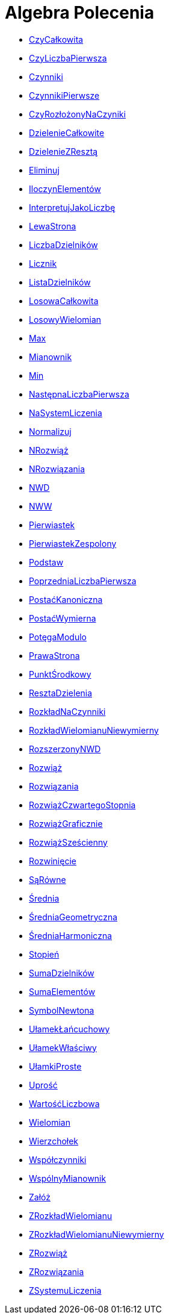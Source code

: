 = Algebra Polecenia
:page-en: commands/Algebra_Commands
ifdef::env-github[:imagesdir: /en/modules/ROOT/assets/images]

* xref:/commands/CzyCałkowita.adoc[CzyCałkowita]
* xref:/commands/CzyLiczbaPierwsza.adoc[CzyLiczbaPierwsza]
* xref:/commands/Czynniki.adoc[Czynniki]
* xref:/commands/CzynnikiPierwsze.adoc[CzynnikiPierwsze]
* xref:/commands/CzyRozłożonyNaCzyniki.adoc[CzyRozłożonyNaCzyniki]
* xref:/commands/DzielenieCałkowite.adoc[DzielenieCałkowite]
* xref:/commands/DzielenieZResztą.adoc[DzielenieZResztą]
* xref:/commands/Eliminuj.adoc[Eliminuj]
* xref:/commands/IloczynElementów.adoc[IloczynElementów]
* xref:/commands/InterpretujJakoLiczbę.adoc[InterpretujJakoLiczbę]
* xref:/commands/LewaStrona.adoc[LewaStrona]
* xref:/commands/LiczbaDzielników.adoc[LiczbaDzielników]
* xref:/commands/Licznik.adoc[Licznik]
* xref:/commands/ListaDzielników.adoc[ListaDzielników]
* xref:/commands/LosowaCałkowita.adoc[LosowaCałkowita]
* xref:/commands/LosowyWielomian.adoc[LosowyWielomian]
* xref:/commands/Max.adoc[Max]
* xref:/commands/Mianownik.adoc[Mianownik]
* xref:/commands/Min.adoc[Min]
* xref:/commands/NastępnaLiczbaPierwsza.adoc[NastępnaLiczbaPierwsza]
* xref:/commands/NaSystemLiczenia.adoc[NaSystemLiczenia]
* xref:/commands/Normalizuj.adoc[Normalizuj]
* xref:/commands/NRozwiąż.adoc[NRozwiąż]
* xref:/commands/NRozwiązania.adoc[NRozwiązania]
* xref:/commands/NWD.adoc[NWD]
* xref:/commands/NWW.adoc[NWW]
* xref:/commands/Pierwiastek.adoc[Pierwiastek]
* xref:/commands/PierwiastekZespolony.adoc[PierwiastekZespolony]
* xref:/commands/Podstaw.adoc[Podstaw]
* xref:/commands/PoprzedniaLiczbaPierwsza.adoc[PoprzedniaLiczbaPierwsza]
* xref:/commands/PostaćKanoniczna.adoc[PostaćKanoniczna]
* xref:/commands/PostaćWymierna.adoc[PostaćWymierna]
* xref:/commands/PotęgaModulo.adoc[PotęgaModulo]
* xref:/commands/PrawaStrona.adoc[PrawaStrona]
* xref:/commands/PunktŚrodkowy.adoc[PunktŚrodkowy]
* xref:/commands/ResztaDzielenia.adoc[ResztaDzielenia]
* xref:/commands/RozkładNaCzynniki.adoc[RozkładNaCzynniki]
* xref:/commands/RozkładWielomianuNiewymierny.adoc[RozkładWielomianuNiewymierny]
* xref:/commands/RozszerzonyNWD.adoc[RozszerzonyNWD]
* xref:/commands/Rozwiąż.adoc[Rozwiąż]
* xref:/commands/Rozwiązania.adoc[Rozwiązania]
* xref:/commands/RozwiążCzwartegoStopnia.adoc[RozwiążCzwartegoStopnia]
* xref:/commands/RozwiążGraficznie.adoc[RozwiążGraficznie]
* xref:/commands/RozwiążSześcienny.adoc[RozwiążSześcienny]
* xref:/commands/Rozwinięcie.adoc[Rozwinięcie]
* xref:/commands/SąRówne.adoc[SąRówne]
* xref:/commands/Średnia.adoc[Średnia]
* xref:/commands/ŚredniaGeometryczna.adoc[ŚredniaGeometryczna]
* xref:/commands/ŚredniaHarmoniczna.adoc[ŚredniaHarmoniczna]
* xref:/commands/Stopień.adoc[Stopień]
* xref:/commands/SumaDzielników.adoc[SumaDzielników]
* xref:/commands/SumaElementów.adoc[SumaElementów]
* xref:/Funkcja_nCr.adoc[SymbolNewtona]
* xref:/commands/UłamekŁańcuchowy.adoc[UłamekŁańcuchowy]
* xref:/commands/UłamekWłaściwy.adoc[UłamekWłaściwy]
* xref:/commands/UłamkiProste.adoc[UłamkiProste]
* xref:/commands/Uprość.adoc[Uprość]
* xref:/commands/WartośćLiczbowa.adoc[WartośćLiczbowa]
* xref:/commands/Wielomian.adoc[Wielomian]
* xref:/commands/Wierzchołek.adoc[Wierzchołek]
* xref:/commands/Współczynniki.adoc[Współczynniki]
* xref:/commands/WspólnyMianownik.adoc[WspólnyMianownik]
* xref:/commands/Załóż.adoc[Załóż]
* xref:/commands/ZRozkładWielomianu.adoc[ZRozkładWielomianu]
* xref:/commands/ZRozkładWielomianuNiewymierny.adoc[ZRozkładWielomianuNiewymierny]
* xref:/commands/ZRozwiąż.adoc[ZRozwiąż]
* xref:/commands/ZRozwiązania.adoc[ZRozwiązania]
* xref:/commands/ZSystemuLiczenia.adoc[ZSystemuLiczenia]

